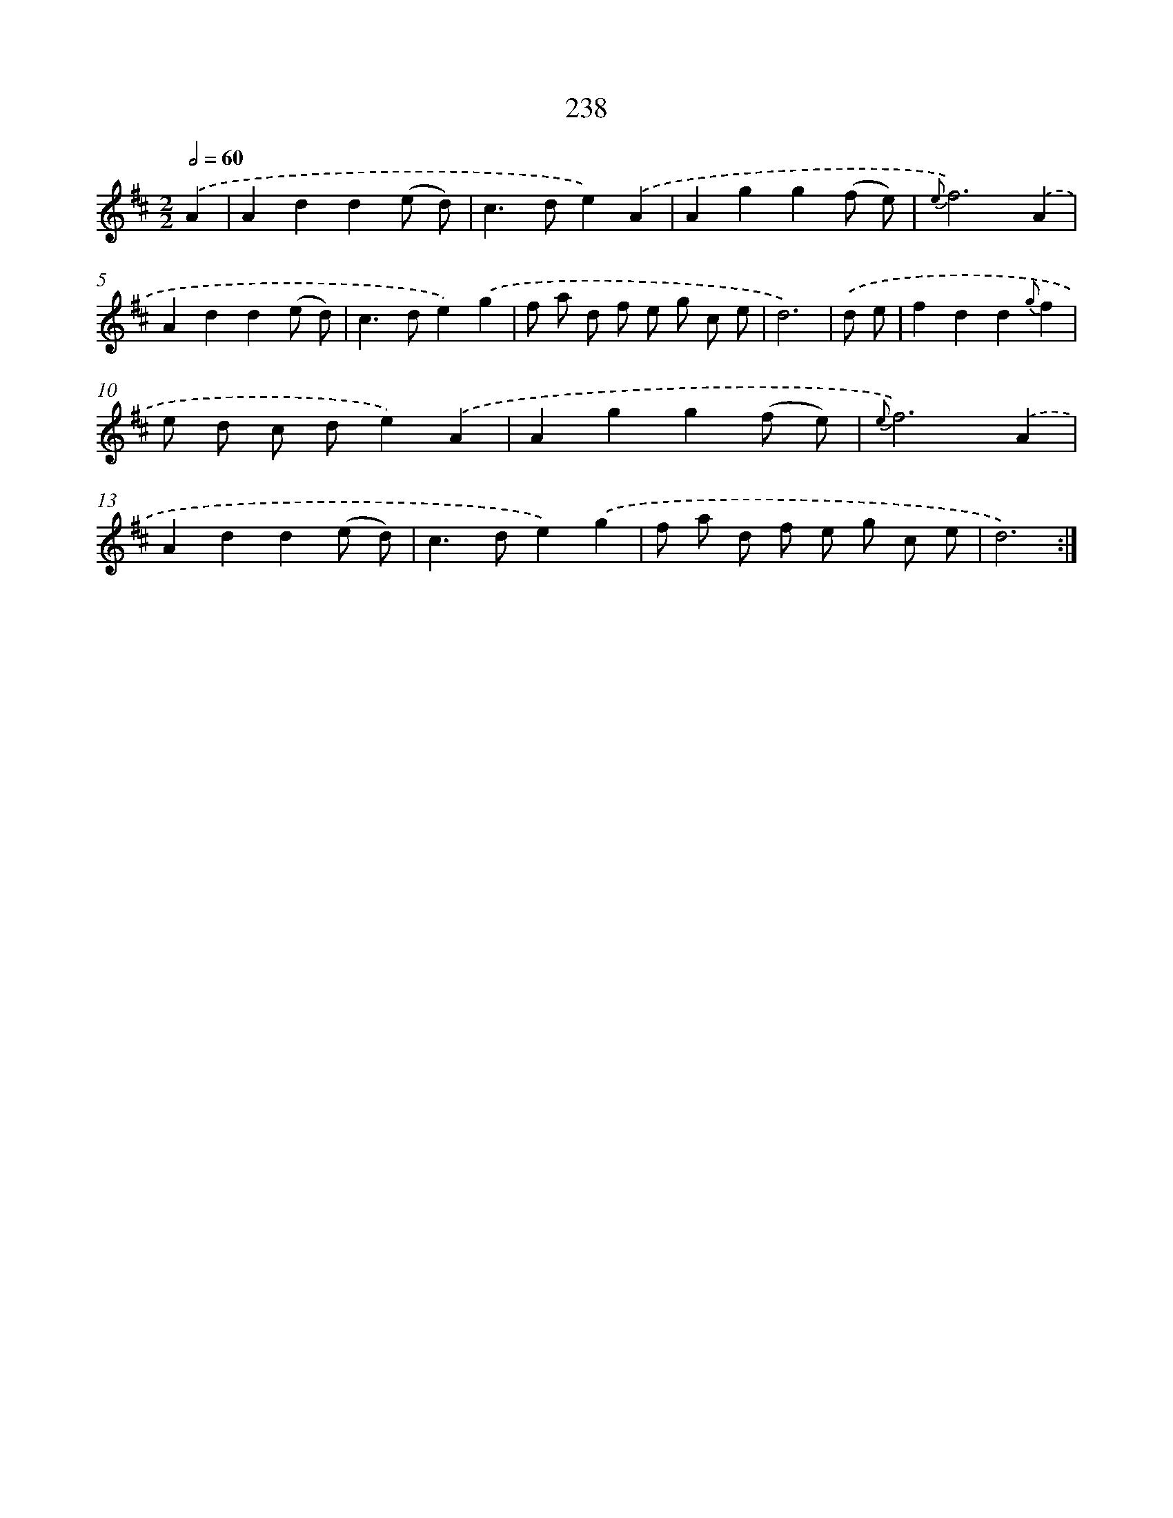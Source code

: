 X: 11551
T: 238
%%abc-version 2.0
%%abcx-abcm2ps-target-version 5.9.1 (29 Sep 2008)
%%abc-creator hum2abc beta
%%abcx-conversion-date 2018/11/01 14:37:16
%%humdrum-veritas 1498153160
%%humdrum-veritas-data 3434083135
%%continueall 1
%%barnumbers 0
L: 1/8
M: 2/2
Q: 1/2=60
K: D clef=treble
.('A2 [I:setbarnb 1]|
A2d2d2(e d) |
c2>d2e2).('A2 |
A2g2g2(f e) |
{e}f6).('A2 |
A2d2d2(e d) |
c2>d2e2).('g2 |
f a d f e g c e |
d6) |
.('d e [I:setbarnb 9]|
f2d2d2{g}f2 |
e d c de2).('A2 |
A2g2g2(f e) |
{e}f6).('A2 |
A2d2d2(e d) |
c2>d2e2).('g2 |
f a d f e g c e |
d6) :|]
